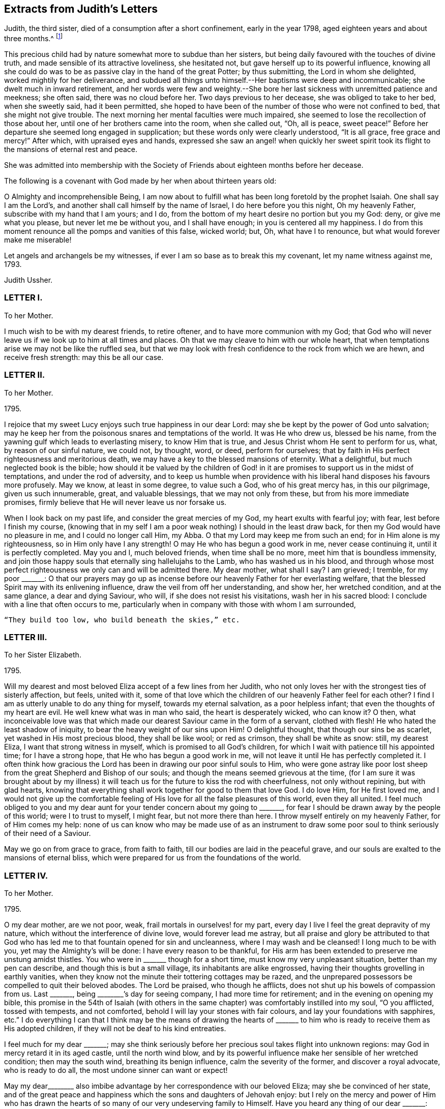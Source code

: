 == Extracts from Judith`'s Letters

Judith, the third sister, died of a consumption after a short confinement,
early in the year 1798, aged eighteen years and about three months.^
footnote:[The following extracts regarding Elizabeth Ussher and her daughter Judith
are taken from the Journal of William Savery:
{footnote-paragraph-split}
"`From thence we visited the widow Ussher, a valuable woman of excellent understanding,
who has been received among Friends within a year past;
since which she has lost two excellent daughters in consumption,
a third is now near her end, and a fourth evidently going the same way.
She has been supported in her affliction marvellously,
and her daughters have made a precious end,
as the one now going will also soon do.
She was sensible, and looked on us with a sweet countenance;
all felt like peace around her bed, and I was comforted in being with the family.`"
{footnote-paragraph-split}
"`Visited Elizabeth Ussher, and found her in much Christian resignation to the will of the Lord,
though her third lovely daughter was to be buried today;
having lost two others in a consumption, and a son in another way, within twelve months;
her father at this time lying a corpse, and her fourth and last daughter
likely very soon to follow her sisters in the same disease.
Her state of mind, as well as that of her dear remaining daughter, was truly instructive to me.
Her son, who had not professed with Friends, came a few hours before Judith`'s death,
to take leave of her; she looked at him with much serenity of countenance,
bid him farewell, and said with a voice louder than she had for some time,
'`All is peace, sweet peace,`' and so departed,
praising God in joyful hope of a blessed change approaching.`"]

This precious child had by nature somewhat more to subdue than her sisters,
but being daily favoured with the touches of divine truth,
and made sensible of its attractive loveliness, she hesitated not,
but gave herself up to its powerful influence,
knowing all she could do was to be as passive clay in the hand of the great Potter;
by thus submitting, the Lord in whom she delighted, worked mightily for her deliverance,
and subdued all things unto himself.--Her baptisms were deep and incommunicable;
she dwelt much in inward retirement,
and her words were few and weighty.--She bore her
last sickness with unremitted patience and meekness;
she often said, there was no cloud before her.
Two days previous to her decease, she was obliged to take to her bed,
when she sweetly said, had it been permitted,
she hoped to have been of the number of those who were not confined to bed,
that she might not give trouble.
The next morning her mental faculties were much impaired,
she seemed to lose the recollection of those about her,
until one of her brothers came into the room, when she called out, "`Oh, all is peace,
sweet peace!`"
Before her departure she seemed long engaged in supplication;
but these words only were clearly understood, "`It is all grace, free grace and mercy!`"
After which, with upraised eyes and hands,
expressed she saw an angel! when quickly her sweet spirit
took its flight to the mansions of eternal rest and peace.

She was admitted into membership with the Society
of Friends about eighteen months before her decease.

The following is a covenant with God made by her when about thirteen years old:

[.embedded-content-document.letter]
--

O Almighty and incomprehensible Being,
I am now about to fulfill what has been long foretold by the prophet Isaiah.
One shall say I am the Lord`'s, and another shall call himself by the name of Israel,
I do here before you this night, Oh my heavenly Father,
subscribe with my hand that I am yours; and I do,
from the bottom of my heart desire no portion but you my God: deny,
or give me what you please, but never let me be without you, and I shall have enough;
in you is centered all my happiness.
I do from this moment renounce all the pomps and vanities of this false, wicked world;
but, Oh, what have I to renounce, but what would forever make me miserable!

Let angels and archangels be my witnesses,
if ever I am so base as to break this my covenant, let my name witness against me, 1793.

[.signed-section-signature]
Judith Ussher.

--

[.centered]
=== LETTER I.

[.letter-heading]
To her Mother.

I much wish to be with my dearest friends, to retire oftener,
and to have more communion with my God;
that God who will never leave us if we look up to him at all times and places.
Oh that we may cleave to him with our whole heart,
that when temptations arise we may not be like the ruffled sea,
but that we may look with fresh confidence to the rock from which we are hewn,
and receive fresh strength: may this be all our case.

[.centered]
=== LETTER II.

[.letter-heading]
To her Mother.

[.signed-section-context-open]
1795.

I rejoice that my sweet Lucy enjoys such true happiness in our dear Lord:
may she be kept by the power of God unto salvation;
may he keep her from the poisonous snares and temptations of the world.
It was He who drew us, blessed be his name,
from the yawning gulf which leads to everlasting misery, to know Him that is true,
and Jesus Christ whom He sent to perform for us, what, by reason of our sinful nature,
we could not, by thought, word, or deed, perform for ourselves;
that by faith in His perfect righteousness and meritorious death,
we may have a key to the blessed mansions of eternity.
What a delightful, but much neglected book is the bible;
how should it be valued by the children of God! in it are
promises to support us in the midst of temptations,
and under the rod of adversity,
and to keep us humble when providence with his liberal
hand disposes his favours more profusely.
May we know, at least in some degree, to value such a God, who of his great mercy has,
in this our pilgrimage, given us such innumerable, great, and valuable blessings,
that we may not only from these, but from his more immediate promises,
firmly believe that He will never leave us nor forsake us.

When I look back on my past life, and consider the great mercies of my God,
my heart exults with fearful joy; with fear, lest before I finish my course,
(knowing that in my self I am a poor weak nothing) I should in the least draw back,
for then my God would have no pleasure in me, and I could no longer call Him, my Abba.
O that my Lord may keep me from such an end; for in Him alone is my righteousness,
so in Him only have I any strength!
O may He who has begun a good work in me, never cease continuing it,
until it is perfectly completed.
May you and I, much beloved friends, when time shall be no more,
meet him that is boundless immensity,
and join those happy souls that eternally sing hallelujahs to the Lamb,
who has washed us in his blood,
and through whose most perfect righteousness we only can and will be admitted there.
My dear mother, what shall I say?
I am grieved; I tremble, for my poor +++_______+++:
O that our prayers may go up as incense before our
heavenly Father for her everlasting welfare,
that the blessed Spirit may with its enlivening influence,
draw the veil from off her understanding, and show her, her wretched condition,
and at the same glance, a dear and dying Saviour, who will,
if she does not resist his visitations, wash her in his sacred blood:
I conclude with a line that often occurs to me,
particularly when in company with those with whom I am surrounded,

[verse]
____
"`They build too low, who build beneath the skies,`" etc.
____

[.centered]
=== LETTER III.

[.letter-heading]
To her Sister Elizabeth.

[.signed-section-context-open]
1795.

Will my dearest and most beloved Eliza accept of a few lines from her Judith,
who not only loves her with the strongest ties of sisterly affection, but feels,
united with it,
some of that love which the children of our heavenly Father feel for each other?
I find I am as utterly unable to do any thing for myself, towards my eternal salvation,
as a poor helpless infant; that even the thoughts of my heart are evil.
He well knew what was in man who said, the heart is desperately wicked, who can know it?
O then,
what inconceivable love was that which made our dearest
Saviour came in the form of a servant,
clothed with flesh!
He who hated the least shadow of iniquity, to bear the heavy weight of our sins upon Him!
O delightful thought, that though our sins be as scarlet,
yet washed in His most precious blood, they shall be like wool; or red as crimson,
they shall be white as snow: still, my dearest Eliza,
I want that strong witness in myself, which is promised to all God`'s children,
for which I wait with patience till his appointed time; for I have a strong hope,
that He who has begun a good work in me,
will not leave it until He has perfectly completed it.
I often think how gracious the Lord has been in drawing our poor sinful souls to Him,
who were gone astray like poor lost sheep from the
great Shepherd and Bishop of our souls;
and though the means seemed grievous at the time,
(for I am sure it was brought about by my illness) it will
teach us for the future to kiss the rod with cheerfulness,
not only without repining, but with glad hearts,
knowing that everything shall work together for good to them that love God.
I do love Him, for He first loved me,
and I would not give up the comfortable feeling of
His love for all the false pleasures of this world,
even they all united.
I feel much obliged to you and my dear aunt for your
tender concern about my going to +++_______+++,
for fear I should be drawn away by the people of this world; were I to trust to myself,
I might fear, but not more there than here.
I throw myself entirely on my heavenly Father, for of Him comes my help:
none of us can know who may be made use of as an instrument to
draw some poor soul to think seriously of their need of a Saviour.

May we go on from grace to grace, from faith to faith,
till our bodies are laid in the peaceful grave,
and our souls are exalted to the mansions of eternal bliss,
which were prepared for us from the foundations of the world.

[.centered]
=== LETTER IV.

[.letter-heading]
To her Mother.

[.signed-section-context-open]
1795.

O my dear mother, are we not poor, weak, frail mortals in ourselves! for my part,
every day I live I feel the great depravity of my nature,
which without the interference of divine love, would forever lead me astray,
but all praise and glory be attributed to that God who has
led me to that fountain opened for sin and uncleanness,
where I may wash and be cleansed!
I long much to be with you, yet may the Almighty`'s will be done:
I have every reason to be thankful,
for His arm has been extended to preserve me unstung amidst thistles.
You who were in +++_______+++ though for a short time, must know my very unpleasant situation,
better than my pen can describe, and though this is but a small village,
its inhabitants are alike engrossed,
having their thoughts grovelling in earthly vanities,
when they know not the minute their tottering cottages may be razed,
and the unprepared possessors be compelled to quit their beloved abodes.
The Lord be praised, who though he afflicts,
does not shut up his bowels of compassion from us.
Last +++_______+++, being +++________+++`'s day for seeing company, I had more time for retirement;
and in the evening on opening my bible,
this promise in the 54th of Isaiah (with others in the same
chapter) was comfortably instilled into my soul,
"`O you afflicted, tossed with tempests, and not comforted,
behold I will lay your stones with fair colours, and lay your foundations with sapphires,
etc.`"
I do everything I can that I think may be the means of drawing the hearts
of +++_______+++ to him who is ready to receive them as His adopted children,
if they will not be deaf to his kind entreaties.

I feel much for my dear +++_______+++;
may she think seriously before her precious soul takes flight into unknown regions:
may God in mercy retard it in its aged castle, until the north wind blow,
and by its powerful influence make her sensible of her wretched condition;
then may the south wind, breathing its benign influence, calm the severity of the former,
and discover a royal advocate, who is ready to do all,
the most undone sinner can want or expect!

May my dear+++________+++ also imbibe advantage by her correspondence with our beloved Eliza;
may she be convinced of her state,
and of the great peace and happiness which the sons and daughters of Jehovah enjoy:
but I rely on the mercy and power of Him who has drawn the
hearts of so many of our very undeserving family to Himself.
Have you heard any thing of our dear +++_______+++: may God keep him as he has done hitherto,
from danger,
and grant that he may yet be one of those diamonds
which compose our royal Master`'s diadem.
Some branches in the vine shoot up with great velocity,
while others with less speed advance, I trust with equal firmness:
your Judith has been one of the latter.
I acknowledge I have not as yet experienced the great
comfort of silent waiting on my dear Lord,
which you were so kind as to recommend me by experience, and by giving me a desire of it;
but consider, my dear friend, your outward tranquillity and quiet state,
while I am exposed on all sides to thistles and briars, from which,
without the aid of an invisible, but supporting arm, I could never escape unhurt;
but I must not repine, and as He who said, they should not be ashamed that wait for Him,
cannot lie, I will wait in faith.

[.centered]
=== LETTER V.

[.letter-heading]
To her Mother.

[.signed-section-context-open]
1795.

I am sorry your health still continues poorly.
I trust in the great Physician that if it be his will to afflict the body,
he will of his great and never ceasing mercy,
instil the more solid comfort into the soul, and patience to endure his chastening,
which is all sent in love.
Read from 5th to 8th verse of the 12th chapter of Hebrews, and 11th verse of the same,
there is comfort both for you and me; may we receive it as such.
O may you and I my dear mother, go on from faith to faith, from grace to grace,
overcoming through the strength of our dear Almighty champion,
all enemies both spiritual and temporal:
though our bodies may be sore pricked with thorns and briars,
and our hearts grieved for all remaining sins,
let us with humble faith rely on the promised word for help,
remembering that he that loves us will love us to the end, and the more he chastens,
the more strength he gives to endure, etc.

[.centered]
=== LETTER VI.

[.letter-heading]
To her Mother.

[.signed-section-context-open]
Oct. 21, 1795.

When I received your last letter my mind was eased of many uneasy fears,
which arose in it by reason of the long silence which had prevailed;
it also administered comfort to hear by it, that you enjoy the greatest of peace,
by drawing from the fountain head of bliss true and solid happiness;
which is there only to be found.

My dear mother, I am quite afraid of +++_______+++;
her whole time and attention is given up to novels; they are her study,
even before breakfast:
I asked her the other evening what she thought of people being born of the spirit;
her answer was, she never thought about it, that if she did all the good she could,
it was all that could be required of her: when I try to bring up the conversation,
she immediately evades it.
I have no hopes but in Him with whom nothing is impossible.
Every blessing attend you, even to the utmost.

[.centered]
=== LETTER VII.

[.letter-heading]
To her Mother.

[.signed-section-context-open]
Nov. 5, 1795.

I think I cannot leave this till our return from +++_______+++: but protected by my dear Lord,
I shall be safe wherever his divine hand shall direct.
I have long found that we cannot always do the things that we would; but I must not,
I will not repine: the Lord`'s will be done.
What you say of dear Lucy gave me great pleasure:
may that holy Inspirer who has drawn her heart,
still keep it fixed on that object who is the most lovely among ten thousand;
and keep her disentangled from the snare of Satan and the world,
whose delusive pleasures I sincerely hope may no longer have any charms for her.
May she prefer imitating the industrious bee,
to decorating herself in the gaudy plumes of the butterfly.

We must trust almighty power for the safety of dear
+++_______+++. He who holds the winds in his fist,
and the waters in the hollow of his hand is able and I trust willing to protect him.

[.centered]
=== LETTER VIII.

[.letter-heading]
To her Mother.

[.signed-section-context-open]
Jan. 29, 1796.

I look forward with delight to the time when I may
have the company of my nearest and dearest friends.
You know not whether I may not sometimes accompany you to meetings.
Always, my beloved mother, since unrestrained by you,
you were not unacquainted with what my desires were before I left you,
which are now greatly increased.
I am not ignorant that persecution awaits me from every quarter,
from what you tell me of yourself and my dearest Lucy;
but leaning entirely on my Beloved, and armed with his strength,
though in myself entirely helpless I shall be enabled to share it with you,
and pass through this world, regardless of the gilded, but poisonous pleasures it offers,
while pity predominates in my heart for those,
who are still heedless of a superior bliss,
making my Saviour`'s will the rule of my actions,
while his blessed spirit is the guide of my ways and the directors of all my paths.

I am obliged to you for the texts you have pointed out to me; they are really delightful,
and when by faith presented to ourselves, convey true comfort;
I would add the epistle of James.

[.centered]
=== LETTER IX.

[.letter-heading]
To her Mother.

[.signed-section-context-open]
Feb. 2, 1796.

I received my dear mother`'s letter, and though I sensibly feel for your situation,
it gave me pleasure to find that your heart and affections
are so irrevocably fixed where your treasure is,
that the scornings and malicious slanders of a town, blinded by its follies,
are insufficient to shake your faith,
grounded on a foundation more lasting than the hills or mountains.
How do I pity the wretched state of our acquaintance.
My heart is depressed, and my spirits languid; I think I hear my tender parent,
ever anxious for my welfare, requesting me to disclose to her the reasons:
consider for a while, and your momentary fears will vanish;
you that wade through such hot persecutions to attend
to the voice of our Lord wherever he calls,
must feel for one who would accompany you rejoicing,
but who is forced to act contrary to the will of her dear Master.
Am I not as one that turns aside from His flock when desired to follow their footsteps,
and to keep close to the Shepherd`'s tent?
Here I am in the midst of worldlings, when commanded to come out from among them,
and to separate myself from them.
My Sunday, which I would be happy to devote entirely to my own good,
I am obliged to spend with people who seem ignorant how to hallow it,
and to hear the sacred name continually profaned.
When that day is thus spent, you may nearly guess how the rest of the week revolves;
cards and novels, the two prevailing amusements;
the latter I am unavoidably obliged to hear, the consequence of which, not seldom,
draws a flood of tears from my eyes,
for some silly sentence too often obtruding upon my thoughts naturally prone to evil,
when I would have them fixed far above the world and its mean enjoyments:
with the Psalmist I can truly say, "`My soul longs, yes,
even faints for the courts of my Lord; my heart and my flesh cry out for the living God:
I had rather be a door-keeper in the house of my God,
than to dwell in the tents of wickedness.`"^
footnote:[I have studied the chapters my dear mother particularly mentioned,
and though personally unknown, think your new acquaintance a happy set of people.]
May you and I, my highly favoured parent,
regardless of any name by which the vain world would brand us, follow their example,
by making all our actions coincide not only with our Saviour`'s express commands,
but wherever we can discern the least indication of his will, and when we have done all,
He must be "`the Lord our righteousness.`"

[.centered]
=== LETTER X.

[.letter-heading]
To her Mother.

[.signed-section-context-open]
February 12, 1796.

I this morning received my dear mother`'s letter, which, like the preceding one`'s,
was dictated by that affection which surpasses the
fondness of a parent to the darling of her heart,
when unenforced by a stronger spiritual tie.
Your advice is always salutary, because directed by that influence which cannot err;
but be assured, my ever valued friend,
that what I cannot reconcile with the word of truth,
will be unable to influence my conduct: pardon my blunt assertion,
you have encouraged me to make it, our souls cast anchor on the same immovable,
sacred rock, and the comfortable gospel truths, are, I trust, the firm belief of us both,
besides I know not whether even in outward forms we differ;
as I have many questions to ask you on that subject, I propose deferring it till we meet.
Let the world say what they please, if the Lord will,
I am resolved I will adhere to the scriptures as far as I can discern His will;
and that where his word is simply and truly preached,
without being mixed with the doctrines of men, there I will resort;
be they ever so branded with the most infamous of names,
and esteemed the dregs and refuse of the earth.
Our blessed Lord has taught us, both by word and experience,
that we cannot serve both God and mammon,
and that a man`'s enemies are those of his own household.
I thank God, some of the principal, most beloved of mine,
are fellow travellers in the same narrow road to Zion;
but I know I have many enemies to encounter,
and having many sweet and precious promises of divine succour from above,
I will trust and not be afraid.

I have now, unembarrassed, laid before the friend of my bosom some of my real sentiments,
to whom I shall not only be ever ready,
but shall esteem it a great favour to be permitted to throw open the door of my heart,
that there unveiled you may view its contents,
being assured you will continually discover to your Judith, every thought,
whether great or small.
I look forward with great delight,
to when I need not have recourse to my pen to converse with my invaluable friends.
Remember me to +++_______+++: O that they would now in this day of salvation,
hearken to the word of life, believe its reviving truths,
and accept of the free salvation offered by the wounds of a dying Saviour,
that when they deport this life, they may fall asleep in Christ,
and awake to joys unknown!

[.centered]
=== LETTER XI.

[.letter-heading]
To her Mother.

[.signed-section-context-open]
March 2, 1796.

Next Tuesday I trust I shall be restored to friends
rendered dearer than ever by a long and painful absence,
and unspeakably precious by ties superior to those by which nature has united us: yes,
my ever valued parent,
if that God who superintends the goings of all mortals will now favour.

Yet think not I shall leave this place with out a sigh--pity strengthened
by love for those with whom I have so long lived,
has stationed itself in my heart: what words, when present could not do, may,
if aided by divine grace, be effected in a few lines.
There are many here whose blindness I pity,
while I despise the baneful pleasures they pursue.

[.centered]
=== LETTER XII.

[.letter-heading]
To her Sister Elizabeth.

[.signed-section-context-open]
July 7, 1796.

Since I received your letter, my dearly beloved Eliza,
I have often felt an inclination to salute you with my pen,
and I have as many times deferred it.
Ah! is not this too often the case,
even in circumstances of far more weighty consideration,
which being from time to time delayed help to weaken the poor mind,
and at last lies dormant when, on the contrary,
if the inward monitor was immediately and implicitly obeyed,
though to try our faith it may sometimes lead us through the dark, valley,
where there is nothing to be seen on either side, yet at the end, what sweet peace,
even that which passes natural understanding, would the tried, but obedient mind,
be favoured to enjoy!
Excuse any past deficiency, and receive this from a sister who sincerely loves you,
and who I think sensibly feels for you,
during the complicated trials with which your heavenly
Father sees fit temporally to afflict you.

Remember, my dear sister,
that though no affliction may for the present appear to be joyous but grievous,
yet at the end it yields the peaceable fruits of righteousness,
unto them who are exercised thereby.
Many are the trials and the afflictions of the righteous,
but the Lord in whom is their whole trust and dependance, will, in His own time,
deliver them out of all.
May my Eliza feel under the chastening rod of her tender Father, which is sent in love,
the great I AM`'s supporting staff secretly strengthening
and comforting her precious soul,
is the ardent but feeble breathing of my soul for you;
for He is the staff of living bread with which I believe He will feed you himself,
and give you of the living waters of the heavenly fountain to drink, in great measure,
and will never leave you nor forsake you.
I trust that seeing my beloved mother and Lucy, and their dwelling with you for a time,
will be made a means of comfort to you,
for truly I find their company salutary and delightful unto my poor mind,
which has of late been much tossed on many hidden as well as visible things,
the prospect of a separation from such truly valuable friends,
has for some time been very painful to me,
and unless a portion of inward strength is secretly handed unto my soul,
I fear I shall not part with them with that resignation
unto the divine will (by whose immediate appointment,
I believe we are thus to be separated) with which I desire to be supported,
through all the appointed or permitted trials which may fall to my share,
while passing through this tribulatory life;
and may we under every dispensation be enabled to say, "`Father, not my will,
but yours alone be done.`"

I do not wish to tire my beloved Eliza, therefore I will abridge this letter:
give my dear love to my aunt;
may you both feel that He who is the pure light of the spiritual soul,
your secret supporter and never-failing help in every time of need;
your trials may be great,
but I believe they never will exceed the strength
administered to bear them with Christian patience.
My pen would run on,
but I must retard its progress with committing you to the
care of Him who cares for you--from your unworthy sister,
who loves you more than in an affectionate manner,

[.signed-section-signature]
Judith Ussher.

[.postscript]
====

P+++.+++ S. I have, by writing you these few lines,
eased my mind of a burden with which I have been long depressed.

====

[.centered]
=== LETTER XIII.

[.letter-heading]
To a Friend.

[.signed-section-context-open]
July 12, 1790.

I take up my pen to salute my dearly beloved friend,
who I was in hopes of seeing this day at meeting, and afterwards spending an hour with,
but from outward circumstances, and from what I can gather from inward feeling,
I shall be, I apprehend, in my place by staying this day.
Though apparently separated from you, my mind often pays you a secret visit,
and sweetly remembers the few minutes that I was favored to spend in your company,
when last in town, which were too sweet and salutary to be soon forgotten.

I could have stayed, and in the evening I scarce knew how to part.
There is much to be felt from the influence of other spirits,
which I have of late been led to consider as particularly dangerous unto me,
in my present state, and, of course, requires a continual guard over thoughts, words,
and actions.
Ah! how weak and unstable am I, to be placed in so perilous a situation;
may I then be enabled to get up into my watch tower,
and remain there during all the various vicissitudes of this wintry season;
for surely the Lord is a strong tower of defence unto the weak and weary soul,
that flies to him for refuge from its destroyers, as David did from the hand of Saul.

I have renewedly likened my present travel to the
Israelites journey through the barren wilderness,
to which my feelings incline me to believe it bears some small resemblance: but,
Ah! says my soul, may it not through disobedience be cut off there, but pass forward,
without murmuring, and be content to dip deep in the baptizing waters of Jordan;
and even, if it is seen fit by the great Master, that it should pass through the furnace,
so that it may, be cleansed from all dross, and the filth of the flesh,
with which I feel so encumbered, that my soul secretly mourns,
and feebly breathes unto its beloved, for the refining influence to pass over it,
that it may be fit for the Master`'s inspection,
and in due season enter the promised land.
While my fears are continually, in some measure, raised for myself; and the watchman,
as it were, sounding the alarm in my ears, in this land of spiritual drought, my soul is,
at seasons, secretly exercised for my beloved,
+++_______+++ and +++_______+++ (who, though separate,
I think their situations pretty equal) lest the ever
watchful adversary of their soul`'s happiness,
should beguile them as he did Eve, and take the word of life out of their hearts,
and plant therein thorns and briars: Ah! that on the contrary,
they may be as engrafted branches in the heavenly vine,
bringing forth much goodly fruit to the praise and honor of Him who is the head.

I received a letter this morning, from my beloved mother;
she seemed thankful to our blessed Lord for a delightful voyage of seventeen hours;
they were then going to a little meeting, it being first day: she said,
I must not expect favorable accounts of our dear Eliza, which indeed,
from the commencement of her illness, I had but little reason to hope for,
knowing the sweet frame of her mind, I think I could, in some measure,
patiently resign her unto her dear Lord, with whom, I believe, her precious soul will,
on its exit from mortality, ever after reside, etc.

[.centered]
=== LETTER XIV.

[.letter-heading]
To her Mother.

[.signed-section-context-open]
July 15, 1796.

My dearly beloved mother`'s letter conveying the pleasing intelligence of her safety,
and my dearest Lucy, was truly acceptable unto me;
I trust you have by this concluded your journey with equal cause
for gratitude to the great unerring disposer of us unworthy worms,
may we be sensible of his favours so unmerited,
and render unto him his due tribute of grateful praise.
Ah, how sensibly am I grieved,
when my thoughts are engaged in a retrospective view of
the infinite mercy of our heavenly Father unto my soul,
in redeeming it from the bonds of Egyptian slavery,
and his condescending goodness in renewedly feeding me with such
portions of food as he sees best and most convenient for it,
still to find therein,
so much of the adamantine nature which has not yet been
penetrated by the softening rays of the sun of righteousness.
May you be preserved, my beloved mother,
through all the various trials that are in infinite wisdom allotted to you; yes,
and though you may renewedly have to pass, as through the fiery furnace, I do believe,
you will be upheld by an Almighty hand.
An inward, comfortable persuasion has attended my mind, which,
though I am fearful of mentioning,
I believe I shall not find peace in my mind unless I write it to you:
though the Lord may please to cause you to pass through the burning, fiery furnace,
and the flames so hot,
that you may be encompassed with fear lest you should
suffer in the best sense--yet fear not;
as certain as he accompanied the three children, He will be with you,
and not allow those robes with which he has clothed you,
to be either singed or scorched by the flames.

Ah! my beloved mother, what great fear has encompassed my heart,
in communicating to you these few words, knowing how very deceitful the heart is,
lest they should have sprung from a corrupt spring;
but if I am not greatly deceived in my feelings, they were not of my own creating,
or written in my own will.
I fear you found our beloved Eliza worse, as to bodily health, than you expected,
but her precious soul, raised above the cares of the body,
and calmly resigned to the will of Him who makes all things work together for good,
to them who love and fear him.

[.centered]
=== LETTER XV.

[.letter-heading]
To her Mother.

[.signed-section-context-open]
July 23, 1796.

My beloved mother`'s letter gave me pleasure so far
as it communicated her agreeable journey,
and safe arrival at Bristol; but when I heard of the many symptoms,
which apparently threaten the approaching dissolution of our beloved Eliza,
it then contained intelligence which was truly painful,
but was not more than I was prepared for.
It is my desire to be restrained from wishing to detain
her precious soul from entering into that blissful eternity,
into which, I believe, it will undoubtedly enter, richly laden with heavenly fruit,
when time to her here shall be no more: may we each be willing,
tranquilly to resign her unto Him from whom we have received her; not only,
because she may depart,
but because it is the good pleasure of our heavenly Father to take her unto himself,
for which blessed purpose He has, in early life, prepared her immortal soul.
Though a separation from her would be a severe trial, and to you, my dear mother,
a season of renewed affliction;
yet as you are a witness to the composed tranquillity
and resignation which is apparent in her countenance,
and which by her conversation, evidently denotes her angelic frame of mind,
and readiness to depart from this state of mortality,
and enter into the undisturbed regions of eternity,
where the wicked cease from troubling, and the weary are at rest;
where "`they shall hunger no more, neither thirst any more,
neither shall the sun light on them,
nor any heat,`" but they shall be led by the "`living fountains of waters;
and God shall wipe away all tears from their eyes,`"
what consolations must these weighty considerations,
when weighed in an even balance, tend to impart to the feeling mind of my valued mother?
May the Almighty arm of divine love continually surround, support, comfort,
and strengthen you, and may you, in the day of conflicting trials,
secretly view the royal sceptre of divine approbation held forth,
encouraging your precious soul to keep above the
many waters which threaten to overwhelm it,
is the secret and renewed desire of my soul,
which feels at times so stripped and void of what is truly good,
that it is almost led to question,
whether it ever experienced the living operative power of truth at work therein:
but at other seasons, I am almost willing to believe, these are in some measure,
suggestions raised by my ever-watchful adversary; however, it has undoubtedly felt,
in a very small degree, somewhat resembling the blind man,
when he could but imperfectly distinguish "`men as trees walking:`"
may I be willing renewedly to plunge into the waters of Siloam.
Ah! how is my mind bowed down under a sense of inherent corruption,
with which it is encompassed: the language which I still use,
is become so great a weight, that at times I have remained silent,
for lack of power to express myself; I know not whether a change therein,
will be soon or late required of me, but from what I have long felt,
I believe I shall be called on,
to use that which is most consistent with the simplicity of truth, while dwelling here.
May I, when the command goes forth, in obedience thereto,
be enabled to cast this burden at the feet of the great Shepherd of his sheep,
and humbly to wait there for such portions of strength, as He sees fit to administer.

Respecting our beloved +++_______+++,
my grandfather is perfectly satisfied that you should
have him to do as you please with him,
and bring him up in any religious society most agreeable to you; as to the nomination,
he seems quite indifferent, so that he lead an honest life.
He also wishes to have him brought up to any employment most approved of by you; he says,
he will not interfere, and desires me to say what I could to ease your mind.
Have we not, my beloved mother, abundant reason, in a feeling sense of gratitude,
to own that the Lord does wonderfully turn the hearts of the children of men,
so as to perform his gracious purpose towards them,
who endeavour simply to follow Him in the path of truth.
I doubt not but your heart has been already warmed with it,
in a more lively manner than words can express.

[.centered]
=== LETTER XVI.

[.letter-heading]
To a Friend.

[.signed-section-context-open]
7th Month, 27th, 1796.

I think I feel as if I had made a sort of promise to my beloved friend,
that I would inform her when I heard from my dear mother respecting my precious sister.
I now sit down with an intention to forward a few lines,
hoping my past seeming deficiency,
will not be regarded as a breach of that love which I undoubtedly feel for you, and is,
I believe, all the good that springs from this heart,
unworthy the sympathy of my friends.

My dear mother and Lucy were favoured to arrive safe and well at the Hotwells,
the third evening after their landing in Milford, where they found our dear Eliza,
as bad as they could have expected: a cough attended with much pain, spitting,
night sweats, and a continual fever,
are all symptoms tending to confirm our apprehensions of its being a consumption.
My dear mother mentioned that the physicians have but little hopes,
and that she has none; but through this disease which only afflicts the body,
she carries in her countenance an angelic smile, which denotes her sweet frame of mind,
the undisturbed peace which veils it as with a mantle,
and her readiness to quit this vale of tears,
when the heavenly messenger calls her from hence into the bosom of her dear Lord.
If it is the determination of a Providence that cannot err,
to deprive us of her at this early stage of life, when youth,
and those Christian graces which are the fruits of the Spirit of God,
seem to arrive at their full bloom, may we but be resigned to the gracious will,
and supported under the chastening hand of a tender Father,
and consoled when we consider into whose care we commit her immortal soul:
for surely I believe the day`'s work is almost finished,
and that she is ripe for that eternity, into which I doubt not she is about to enter.
Oh that we may each be preserved through all the probations and
deep baptisms which necessarily attend these mortal bodies,
and be enabled to keep in our respective places,
that so when the awful errand alights at our doors,
that time to us here shall be no longer,
we may with composure look back on our past lives,
and forward with holy unintermixed joy.
While I am ready to crave that our latter days may thus close,
yet a hope scarce remains that I shall attain to such an end.
Ah! did but my beloved friend know the state of this corrupt heart, I am apt to believe,
pity rather than love, would kindle in her soul for me:
my mind has been for some time greatly depressed and brought very low,
under a feeling sense of the great depravity of my nature, which seems engrafted therein,
and, like a subtle serpent, to entwine round my inward parts.

When walking a few days ago in a garden, a lily attracted my attention;
then how did the thought sink deep into my soul,
that the soul that appears with acceptance in the presence of the Most High,
must be clad in garments as pure and white as that lovely flower.
How did I, and do I,
fear I shall never attain to the being clothed with these unspotted robes,
which I am persuaded is the beauty of the renewed soul.
Oh! when with a heart overloaded with breathings, I would look towards the mercy seat,
to be so cleansed, and washed from my great corruptions,
by that power which alone contains efficacy sufficient,
to wipe off those stains with which I am polluted,
I feel unworthy to hope for any thing from there, and sighs are the language I utter:
Daniel`'s pathetic complaint is what my soul has adopted,
and is most expressive of my state, my comeliness is turned in me into corruption,
and I retain no strength, Being prevented from sending this yesterday,
I propose adding a few lines before I conclude.

On retiring last evening to my chamber,
and endeavouring to gather into an inward silence,
my mind was for a while involved in darkness;
when unexpectedly I felt that now was the appointed time,
in obedience to the great Shepherd,
I should no longer use that language which is far
from being agreeable to the simplicity of truth,
and which has long been, more or less, a burden almost intolerable for me to bear;
then I was desirous, that if it was the voice of truth I heard,
I might on opening the bible, meet with some passage that would confirm it,
but instead thereof, these words were impressed on my mind,
"`Blessed are they that have not seen, and yet have believed.`"
When I arose this morning the subject again opened,
and at the same time many besetting difficulties occurred,
which I knew I had not power to surmount,
unless the all supporting arm succoured me in that time of need,
and there seemed to arise a wish that the command had not yet been given,
which I hope was accompanied with a fear lest I should move before the right time:
but these, and many other words, seemed to be brought into my recollection,
"`My thoughts are not your thoughts, neither are your ways my ways.`"
"`To obey is better than sacrifice, and to hearken than the fat of rams.`"
My mind can not be sufficiently bowed down in grateful acknowledgments,
for these unmerited mercies of which I am an unworthy partaker:
Oh! that I may be enabled continually to wait in childlike
simplicity at wisdom`'s gate with my inward ear open,
to receive her instruction, and hearken to her council;
for surely she is a tree of that life to which I feel not entitled to approach.
My dear Susan desired me to give her dear love to you and dear +++_______+++.
In much love, I remain,

[.signed-section-closing]
My valued friend`'s very affectionate

[.signed-section-signature]
Judith Ussher.

[.centered]
=== LETTER XVII.

[.letter-heading]
To her Mother.

[.signed-section-context-open]
8th Month, 12th, 1796.

I received your affectionate salutation, my beloved mother, when last in town,
wherein you tenderly expressed your solicitude for me,
in the promotion of my spiritual welfare.
Oh, that it may yet prove ineffectual:
but how little do I feel of that growth and stability in the best things,
which I painfully observed your saying, my letter gave you pleasure to hear of:
for surely, I am apprehensive that could I lay open my heart before you,
the various feelings of which, I may truly say, I do not myself understand,
you would be more inclined to take up with me, a song of lamentation,
than to hope you have in me, a plant growing up in the garden of the Lord;
to feel myself enclosed therein, and lie, who my soul fervently desires to be unto me,
the chief among ten thousand, a wall on the right hand and on the left,
is an experience which I much wish for,
but I know myself to be unfit to be made sensible of so great a blessing.

You may have observed before now, an alteration which has taken place,
since my last to you, which, I humbly trust,
was in obedience to the revealed will of the great I AM,
manifested to me in the secret of my heart, which, when I endeavoured,
though in much weakness to perform, strength was mercifully administered,
to enable me to be faithful unto the little committed unto me.
Oh! that we may, each of us,
be continually kept in the simple track of entire dedication, and perfect obedience,
for therein I am satisfied the soul is, at seasons,
favoured with a degree of that undefiled peace, which the world knows not of.
The trials and conflicts of my mind, for some time past,
have been greater than I believe it right for me to mention, even to you,
my beloved mother: I could almost wish to be as Elijah, hid from the world in a cave,
yet having Him for a companion, whom he alone sought for.
Solitude and retirement are what I feel most easy to myself,
if I can justly so style any situation in my present state of mind,
for the cloud that seemed to rest upon my tabernacle is departed,
my inward labour is redoubled,
and I find not that repose I vainly seek in my secret closet,
the doleful habitation of my soul.
I do mourn over myself,
being in general so deeply clad in the sable robes of spiritual night; and at times,
so remote from infinite goodness, that I much fear a state of abstractedness therefrom,
is approaching.

Oh! that I may still rely on Almighty providence, and remain wholly trusting in Him,
that though he slay me, I may fall at his feet.
I was pleased at the account you gave me of yourself,
that (even in the midst of your great trouble, which causes, I doubt not,
agonizing pangs to be felt at seasons,
in the prospect of a separation from our precious Eliza) your grateful
heart is made sensible of the unfailing mercies showered down upon you,
by an Almighty hand.

Oh! when will the day come, that I can feelingly join you in sacred melody; for, truly,
my heart is so oppressed, that to retire from the face of visible things,
into a deserted corner of the world,
would be a situation most suitable to the barrenness of my soul;
but if it be my allotted portion to pass through
this vale of tears in the spirit of heaviness,
I desire to be content, remembering the past times,
when the fountain of life was livingly opened,
and I made sensible of its refreshing draft.
R+++.+++ J. received a letter from +++_______+++. He says,
"`Give my dear love to E. U. and precious children, who remain as living epistles,
written in my heart to this very moment: I know not that I am commissioned to say more,
than that, I believe them to be particularly under the favour of heaven;
and that He who loves his own from the beginning, loves them unto the end,
and that he will never leave them nor forsake them.`"

Tell my beloved Lucy, with my dear love, that I think I can safely say,
that scarcely a day passes without my having her more or less in my mind; and,
though I more and more feel, as if the living fountain of life was drying up,
yet that in a dejected hour,
the remembrance of the sweet influence of her precious spirit,
is salutary and refreshing unto me.
My dear love to my beloved Eliza and aunt, in which Susan joins to yourself and Lucy,
and I remain your unworthy, but, I think truly affectionate daughter,

[.signed-section-signature]
Judith Ussher.

[.centered]
=== LETTER XVIII.

[.letter-heading]
To her Mother.

[.signed-section-context-open]
9th Month, 9th, 1796.

Was it not my beloved mother`'s request to hear from me once a week,
it seems to me most probable, my pen would be at this time unoccupied,
and while I take it up, I am feelingly sensible of my great incapacity,
acceptably to offer you any thing.
However, this I am persuaded, that you and my beloved Lucy`'s consolations,
(for I think my spirit though feebly salutes you both in your very
tribulated path,) are all derived from that unadulterated fountain,
which issues in due time unto the poor, tried, and weary soul, an inexhaustible stream.
Your sweet letter, my valued mother, even before I opened it,
brought a peace to my poor mind, to which I am mostly a stranger:
perhaps it is this Spirit, which formerly discovered itself in the multitude,
when they followed Jesus only for the loaves and fishes, that has fastened upon me;
but I may truly say, that I am far from wishing to indulge it,
rather desiring to feel the craving appetite of the corrupt will so mortified,
as in all things entirely to give up to the turnings of the divine hand.
A fast has been however, I believe in much wisdom, dispensed, the living bread,
handed in secret, being long withheld: may we therefore,
now be preserved from kindling sparks of our own,
or endeavouring to make a substitute in the absence of our beloved; for,
I trust no sensual enjoyment, nor anything less than the immediate presence of Him,
whom we each desire to be in us, the Alpha and Omega,
can yield our souls that for which mine in secret mourns.

Though Belial may, at such times as these,
strive to turn our hearts from the King of Israel, yet let us,
suspecting him in all our ways, turn a deaf ear to his malicious whispers,
remembering that, "`he savours not the things that be of God,
but those which be of man,`" because thereby his dominion is exalted:
from experience I may say, it is far from being easy, when best help is withdrawn,
to shut out the transforming enemy; it is then he works hardest,
and with most prevailing strength in the poor soul,
in blocking up the way from the entrance of the river of life:
can I but preserve an avenue for its return, I believe it will be by hard wrestling.
Could I but indulge that hope with which you endeavour to encourage me,
that the darkness which has been so long in my soul, is by the Lord,
permitted to be there for this blessed end, to ground and settle it in virtue;
I should not only be content, but rejoice, I think in some measure: however,
let us rest in patience the appointed season, and not add to our afflictive trials,
by an unsubjected will, but rather in all things,
give ourselves up to the forming of our heavenly Father`'s hand;
remembering we are but clay, and consequently,
ignorant of the means which may most efficaciously
tend to the purifying our earthen vessels.

While I write, I feel an unusual earnestness, that we may each be prepared and ready,
with dedicated hearts, to step forward at the call of our great Master,
in any line of duty and devotedness, however repugnant to flesh and blood,
and acquit ourselves so as to bring praise to the great and eternal name,
regardless of how much self is abased.
But from what quarter arise these sensations?
for the minute before,
I was ready to acknowledge myself destitute of any that had in them the savour of life,
it being my daily humbling; experience, to explore the path of obscurity,
being weary of myself and all visible objects.
I have wished to pass along unnoticed,
having my name blotted out of the book of remembrance, but this is not the will of Him,
who prayed not that we should be taken out of the world,
but that we should be kept from the evil of it.

The account of our precious Eliza, conveyed some comfort to me,
though she had to drink so deep of the cup of suffering,
and little likelihood of the dear body remaining much longer with you.
Bear up through all, beloved mother and sister, with Christian fortitude,
and may the arm of Omnipotence be your support; for I believe,
nothing else could carry you through so great afflictions.
I remain in that love, which at this time flows towards you,
my valued mother and sisters, more than affectionate,

[.signed-section-signature]
Judith Ussher.

[.centered]
=== LETTER XIX.

[.letter-heading]
To a Friend.

[.signed-section-context-open]
10th Month, 4th, 1795.

Your frequent kind enquiries and many messages of love, my dear friend,
to one who not only feels unworthy regard,
but even the notice of any whose names are written in the Lamb`'s book of life,
were acceptable;
gratitude seemed before now to have prompted the
dictating a few lines in acknowledgment thereof;
however, if my long silence requires an excuse,
let the distressed situation of my poor mind plead one, when I tell you,
that for a considerable time past it has not only been stripped of every sensible enjoyment,
(were it confined to this,
I think I should not repine) but it has almost continually
laboured under such an oppressive weight,
the burden whereof has at times, particularly of late, seemed almost insupportable;
that in the bitterness of my soul I have been forced to utter, My God, my God,
why have you forsaken me?--even the purest friendship,
or the society of the choicest of my beloved friends, I am incapable of enjoying;
like the pelican in the wilderness, so my soul sits mourning in every corner;
and with the prophet I have wished that I had in this wilderness a lodging-place,
that there I might flee; but this denied,
in lieu thereof may patience be proportionably granted,
so as to keep the poor soul from quite sinking or striking on the quicksands of despair:
faith is at so low an ebb at times that it can scarcely
be compared to a grain of mustard seed,
and even that, so hid in the earth,
as often to cause the closest search to prove fruitless;
the fountain of living waters being closed in myself,
I have long rather preferred to sit mourning at the well`'s mouth,
than seek for comfort from other springs;
for I feel as if the waters from another`'s cistern could yield me no consolation:
I remain much in external and internal solitude,
and when with those dear friends under this roof, whose company I know not how to value,
I have been as it were constrained to retire;
but when with them I wish in some measure to disguise
the deep distress in which my soul is involved,
and which the band of Omnipotence only can fathom.

I knew not but that my mind might have received some
relief by writing to you my dearly beloved friend,
but I find it too full for words to unburden;
however I hope what I have said will be a sufficient apology
for my not having handed you before now a few lines,
particularly on the arrival of my beloved mother and sister,
who have been through infinite mercy preserved in tolerable health, though neither well;
but their kind Master, into whose hands they resigned the helm of their vessels,
while he led them through the sea of adversity,
recruiting them with needed supplies of strength and provision,
mercifully kept them within sight of the harbour of peace,
where I trust they have since measurably been enabled with
grateful praise in their hearts safely to cast anchor.
Written in much love by your very affectionate, and, Oh! that I might add,
fellow traveller towards a city which has foundations,

[.signed-section-signature]
Judith Ussher.

[.centered]
=== LETTER XX.

[.letter-heading]
To a Friend.

[.signed-section-context-open]
1st Month, 30th, 1797.

Little did my heart conceive when I last parted from you my dear and valued friend,
the many and deep afflictions which awaited me, the severest of which originated within:
ah! how many months have now passed since the soul
could rejoice at the voice of its beloved,
or even distantly behold his feet upon the mountains: surely if his presence gives life,
the withholding thereof causes darkness and death,
then the soul that has none in heaven but Him,
nor in all the earth it desires beside him, can not but mourn.
Oh! then did I become a burden to myself and society:
and sorrows so increased that the pit had almost closed her mouth upon me,
when for a season, yes, a very little season,
the clouds seemed to wear a less rigorous aspect,
and in the seeming prospect of returning day,
the soul was almost ready to rejoice in hope of again embracing its beloved; but,
Ah! how has it proved, but the presage of a more dark and stormy season,
wherein the heavens appear as brass, and the gates thereof like bars of iron,
the sun which once measurably illuminated my path has been darkened in his going forth,
and is no longer a lamp to my feet, and a light unto my paths,
and the creatures yield no consolation;
my bed seems to be made in the deep waters where the floods have overflowed my soul,
and the weeds are wrapped about my head.
In this sad desertion of Almighty goodness,
I have sought much for silence and retirement, where,
though there has been a seeking and not finding the Beloved of souls,
yet I have thought it is well to be found waiting for Him in the way of his coming:
the porter knows not at what time his Lord may come, at midnight, at the cock-crowing,
or in the morning.
I have therefore wished to be kept watchful,
if peradventure he may again remember his afflicted servant,
though hope seems almost fled.
I have, I believe, with reason, dreaded the natural impatience of my disposition,
which has been ready to conclude it vain to wait upon the Lord,
seeing he has rejected me from among his servants,
and cast me from his presence as a reprobate branch;
yet there has been a struggle for resignation, which has at seasons been so far attained,
as to cause a language similar to this, "`though he slay me, yet will I trust in him.`"

Ah! my dear friend, hard would it be to relate the deep distress,
through which this poor soul has waded, and in which it continues plunged.
Though I find I have mentioned more than I intended,
and almost chide myself causing you thereby to partake of my sufferings,
yet I write not to give pain; no, but feeling myself desolate and forlorn,
the billows daily rising higher,
and the inhabitant of this earthly tabernacle almost swallowed by the overflowing surges;
I thought to write you a few lines, (knowing you to be a father in Israel,
and encouraged thereto by your writing to my beloved mother) that
if such a poor worthless worm was still retained in remembrance,
perhaps the moment might arrive, wherein she who cannot plead for herself,
might be pleaded for at the footstool of mercy, that faith and patience fail not,

[.signed-section-signature]
Judith Ussher.

[.asterism]
'''

Susanna, the youngest sister died of a consumption, early in the year 1798,
aged nearly fifteen years.

This dear child was sweetly taught in the school of her dear Lord;
she was drawn into great simplicity, and evinced that truth leads into plainness.
Her bodily sufferings were great,
but He who thus was pleased to carry on the work of purification, supported her.

A few days, (if not the day) before her final removal, being with her mother,
she expressed nearly this language: "`Mother, I am not afraid to die,
but feel comforted to be taken from the evil to come,
which probably I should not have power to resist.`"

In a letter to her mother when at Bristol, is the following paragraph:
"`I am sure yours and dear Lucy`'s sufferings on dear Eliza`'s account are very,
very great,
but I believe the Lord in his great mercy will support
all those that trust in Him alone.`"

The following lines were found among her papers, written in her own hand:--

[.embedded-content-document.letter]
--

Many are the trials and the conflicts the spiritual mind has to sustain,
before it can enter the promised land, but if it endure to the end,
it shall obtain the prize.

The foundation of God stands sure, having this precious and unbroken seal,
"`The Lord knows them that are his.`"
Strive man fully to enter into the strait gate,
for many are the hindrances and besetments with which the
adversary of the soul`'s happiness will invade it,
and endeavour to turn it into the broad road of eternal destruction.

O bring more and more of your children under your yoke; make them think your yoke easy,
and your burden light; make them follow you and your faithful ones forever and ever.
Have mercy and forgive the sins of your children,
and the out-steppings of your chosen ones.
Encourage, O Lord, I beseech you, them that are heavy laden,
help them through the waters of affliction,
support them over all that it is your will to put upon them:
You will have mercy and not sacrifice: You will have compassion on the children of men;
O look down with compassion upon them, for you are merciful, long-suffering,
patient in mercy!

--

[.the-end]
FINIS.
